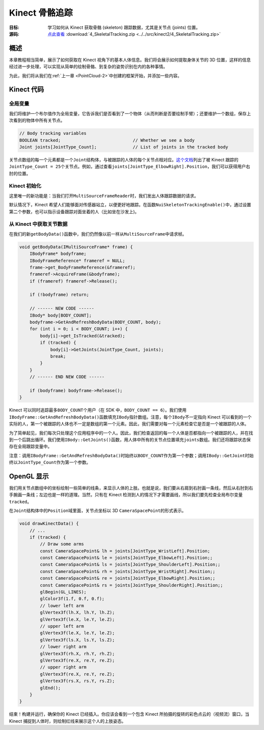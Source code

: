 Kinect 骨骼追踪
===================


:目标: 学习如何从 Kinect 获取骨骼 (skeleton) 跟踪数据，尤其是关节点 (joints) 位置。

:源码: `点此查看 <https://github.com/XinArkh/kinect-tutorials-zh/tree/master/src/kinect2/4_SkeletalTracking>`_    :download:`4_SkeletalTracking.zip <../../src/kinect2/4_SkeletalTracking.zip>`


概述
-------

本章教程相当简单，展示了如何获取在 Kinect 视角下的基本人体信息。我们将会展示如何提取身体关节的 3D 位置，这样的信息经过进一步处理，可以实现从简单的绘制骨骼、到复杂的姿势识别在内的各种事情。

为此，我们将从我们在\ :ref:`上一章 <PointCloud-2>`\ 中创建的框架开始，并添加一些内容。


Kinect 代码
--------------


全局变量
+++++++++++

我们将维护一个布尔值作为全局变量，它告诉我们是否看到了一个物体（从而判断是否要绘制手臂）；还要维护一个数组，保存上次看到的物体中所有关节点。

.. code:: cpp

    // Body tracking variables
    BOOLEAN tracked;                            // Whether we see a body
    Joint joints[JointType_Count];              // List of joints in the tracked body

关节点数组的每一个元素都是一个\ ``Joint``\ 结构体，与被跟踪的人体的每个关节点相对应。\ `这个文档 <https://msdn.microsoft.com/en-us/library/microsoft.kinect.kinect.jointtype.aspx>`_\ 列出了被 Kinect 跟踪的\ ``JointType_Count = 25``\ 个关节点。例如，通过查看\ ``joints[JointType_ElbowRight].Position``\ ，我们可以获得用户右肘的位置。


Kinect 初始化
++++++++++++++++

这里唯一的新功能是：当我们打开\ ``MultiSourceFrameReader``\ 时，我们发出人体跟踪数据的请求。

.. code: cpp

    IKinectSensor* sensor;             // Kinect sensor
    IMultiSourceFrameReader* reader;   // Kinect data source
    ICoordinateMapper* mapper;         // Converts between depth, color, and 3d coordinates

    bool initKinect() {
        if (FAILED(GetDefaultKinectSensor(&sensor))) {
            return false;
        }
        if (sensor) {
            sensor->get_CoordinateMapper(&mapper);

            sensor->Open();
            sensor->OpenMultiSourceFrameReader(
                      FrameSourceTypes::FrameSourceTypes_Depth
                    | FrameSourceTypes::FrameSourceTypes_Color
                    | FrameSourceTypes::FrameSourceTypes_Body,
                &reader);
            return reader;
        } else {
            return false;
        }
    }

默认情况下，Kinect 希望人们能够面对传感器站立，以便更好地跟踪。在函数\ ``NuiSkeletonTrackingEnable()``\ 中，通过设置第二个参数，也可以指示设备跟踪对面坐着的人（比如坐在沙发上)。


从 Kinect 中获取关节数据
++++++++++++++++++++++++++++++

在我们的新\ ``getBodyData()``\ 函数中，我们仍然像以前一样从\ ``MultiSourceFrame``\ 中请求帧。

.. code:: cpp

    void getBodyData(IMultiSourceFrame* frame) {
        IBodyFrame* bodyframe;
        IBodyFrameReference* frameref = NULL;
        frame->get_BodyFrameReference(&frameref);
        frameref->AcquireFrame(&bodyframe);
        if (frameref) frameref->Release();

        if (!bodyframe) return;

        // ------ NEW CODE ------
        IBody* body[BODY_COUNT];
        bodyframe->GetAndRefreshBodyData(BODY_COUNT, body);
        for (int i = 0; i < BODY_COUNT; i++) {
            body[i]->get_IsTracked(&tracked);
            if (tracked) {
                body[i]->GetJoints(JointType_Count, joints);
                break;
            }
        }
        // ------ END NEW CODE ------

        if (bodyframe) bodyframe->Release();
    }

Kinect 可以同时追踪最多\ ``BODY_COUNT``\ 个用户（在 SDK 中，\ ``BODY_COUNT == 6``\ ）。我们使用\ ``IBodyFrame::GetAndRefreshBodyData()``\ 函数填充\ ``IBody``\ 指针数组。注意，每个\ ``IBody``\ 不一定指向 Kinect 可以看到的一个实际的人，第一个被跟踪的人体也不一定是数组的第一个元素。因此，我们需要对每一个元素检查它是否是一个被跟踪的人体。

为了简单起见，我们每次只处理这个应用程序中的一个人。因此，我们检查返回的每一个人体是否都指向一个被跟踪的人，并在找到一个后跳出循环。我们使用\ ``IBody::GetJoints()``\ 函数，用人体中所有的关节点位置填充\ ``joints``\ 数组。我们还将跟踪状态保存在全局跟踪变量中。

注意：调用\ ``IBodyFrame::GetAndRefreshBodyData()``\ 时始终以\ ``BODY_COUNT``\ 作为第一个参数；调用\ ``IBody::GetJoint``\时始终以\ ``JointType_Count``\ 作为第一个参数。


OpenGL 显示
---------------

我们用关节点数组中的坐标绘制一些简单的线条，来显示人体的上肢。也就是说，我们要从右肩到右肘画一条线，然后从右肘到右手腕画一条线；左边也是一样的道理。当然，只有在 Kinect 检测到人的情况下才需要画线，所以我们要先检查全局布尔变量\ ``tracked``\ 。

在\ ``Joint``\ 结构体中的\ ``Position``\域里面，关节点坐标以 3D \ ``CameraSpacePoint``\ 的形式表示。

.. code:: cpp

    void drawKinectData() {
        // ...
        if (tracked) {
            // Draw some arms
            const CameraSpacePoint& lh = joints[JointType_WristLeft].Position;
            const CameraSpacePoint& le = joints[JointType_ElbowLeft].Position;;
            const CameraSpacePoint& ls = joints[JointType_ShoulderLeft].Position;;
            const CameraSpacePoint& rh = joints[JointType_WristRight].Position;;
            const CameraSpacePoint& re = joints[JointType_ElbowRight].Position;;
            const CameraSpacePoint& rs = joints[JointType_ShoulderRight].Position;;
            glBegin(GL_LINES);
            glColor3f(1.f, 0.f, 0.f);
            // lower left arm
            glVertex3f(lh.X, lh.Y, lh.Z);
            glVertex3f(le.X, le.Y, le.Z);
            // upper left arm
            glVertex3f(le.X, le.Y, le.Z);
            glVertex3f(ls.X, ls.Y, ls.Z);
            // lower right arm
            glVertex3f(rh.X, rh.Y, rh.Z);
            glVertex3f(re.X, re.Y, re.Z);
            // upper right arm
            glVertex3f(re.X, re.Y, re.Z);
            glVertex3f(rs.X, rs.Y, rs.Z);
            glEnd();
        }
    }

结束！构建并运行，确保你的 Kinect 已经插入。你应该会看到一个包含 Kinect 所拍摄的旋转的彩色点云的（视频流）窗口，当 Kinect 捕捉到人体时，则绘制红线来展示这个人的上肢姿态。